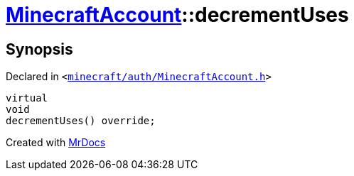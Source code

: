 [#MinecraftAccount-decrementUses]
= xref:MinecraftAccount.adoc[MinecraftAccount]::decrementUses
:relfileprefix: ../
:mrdocs:


== Synopsis

Declared in `&lt;https://github.com/PrismLauncher/PrismLauncher/blob/develop/launcher/minecraft/auth/MinecraftAccount.h#L169[minecraft&sol;auth&sol;MinecraftAccount&period;h]&gt;`

[source,cpp,subs="verbatim,replacements,macros,-callouts"]
----
virtual
void
decrementUses() override;
----



[.small]#Created with https://www.mrdocs.com[MrDocs]#
